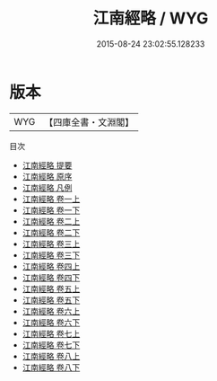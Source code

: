 #+TITLE: 江南經略 / WYG
#+DATE: 2015-08-24 23:02:55.128233
* 版本
 |       WYG|【四庫全書・文淵閣】|
目次
 - [[file:KR3b0018_000.txt::000-1a][江南經略 提要]]
 - [[file:KR3b0018_000.txt::000-3a][江南經略 原序]]
 - [[file:KR3b0018_000.txt::000-6a][江南經略 凡例]]
 - [[file:KR3b0018_001.txt::001-1a][江南經略 卷一上]]
 - [[file:KR3b0018_001.txt::001-30a][江南經略 卷一下]]
 - [[file:KR3b0018_002.txt::002-1a][江南經略 卷二上]]
 - [[file:KR3b0018_002.txt::002-68a][江南經略 卷二下]]
 - [[file:KR3b0018_003.txt::003-1a][江南經略 卷三上]]
 - [[file:KR3b0018_003.txt::003-111a][江南經略 卷三下]]
 - [[file:KR3b0018_004.txt::004-1a][江南經略 卷四上]]
 - [[file:KR3b0018_004.txt::004-33a][江南經略 卷四下]]
 - [[file:KR3b0018_005.txt::005-1a][江南經略 卷五上]]
 - [[file:KR3b0018_005.txt::005-46a][江南經略 卷五下]]
 - [[file:KR3b0018_006.txt::006-1a][江南經略 卷六上]]
 - [[file:KR3b0018_006.txt::006-27a][江南經略 卷六下]]
 - [[file:KR3b0018_007.txt::007-1a][江南經略 卷七上]]
 - [[file:KR3b0018_007.txt::007-26a][江南經略 卷七下]]
 - [[file:KR3b0018_008.txt::008-1a][江南經略 卷八上]]
 - [[file:KR3b0018_008.txt::008-52a][江南經略 卷八下]]
